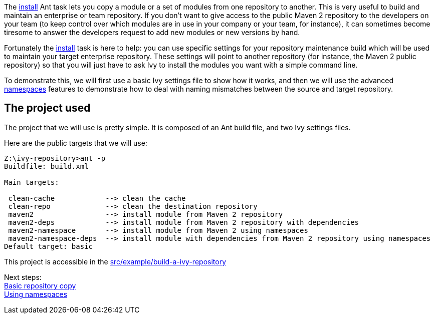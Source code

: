 ////
   Licensed to the Apache Software Foundation (ASF) under one
   or more contributor license agreements.  See the NOTICE file
   distributed with this work for additional information
   regarding copyright ownership.  The ASF licenses this file
   to you under the Apache License, Version 2.0 (the
   "License"); you may not use this file except in compliance
   with the License.  You may obtain a copy of the License at

     https://www.apache.org/licenses/LICENSE-2.0

   Unless required by applicable law or agreed to in writing,
   software distributed under the License is distributed on an
   "AS IS" BASIS, WITHOUT WARRANTIES OR CONDITIONS OF ANY
   KIND, either express or implied.  See the License for the
   specific language governing permissions and limitations
   under the License.
////

The link:../use/install{outfilesuffix}[install] Ant task lets you copy a module or a set of modules from one repository to another. This is very useful to build and maintain an enterprise or team repository. If you don't want to give access to the public Maven 2 repository to the developers on your team (to keep control over which modules are in use in your company or your team, for instance), it can sometimes become tiresome to answer the developers request to add new modules or new versions by hand.

Fortunately the link:../use/install{outfilesuffix}[install] task is here to help: you can use specific settings for your repository maintenance build which will be used to maintain your target enterprise repository. These settings will point to another repository (for instance, the Maven 2 public repository) so that you will just have to ask Ivy to install the modules you want with a simple command line.

To demonstrate this, we will first use a basic Ivy settings file to show how it works, and then we will use the advanced link:../settings/namespaces{outfilesuffix}[namespaces] features to demonstrate how to deal with naming mismatches between the source and target repository.


== The project used

The project that we will use is pretty simple. It is composed of an Ant build file, and two Ivy settings files.

Here are the public targets that we will use:

[source,shell]
----

Z:\ivy-repository>ant -p
Buildfile: build.xml

Main targets:

 clean-cache            --> clean the cache
 clean-repo             --> clean the destination repository
 maven2                 --> install module from Maven 2 repository
 maven2-deps            --> install module from Maven 2 repository with dependencies
 maven2-namespace       --> install module from Maven 2 using namespaces
 maven2-namespace-deps  --> install module with dependencies from Maven 2 repository using namespaces
Default target: basic

----





This project is accessible in the link:https://gitbox.apache.org/repos/asf?p=ant-ivy.git;a=tree;f=src/example/build-a-ivy-repository[src/example/build-a-ivy-repository]

Next steps: +
link:../tutorial/build-repository/basic.html[Basic repository copy] +
link:../tutorial/build-repository/advanced.html[Using namespaces]
